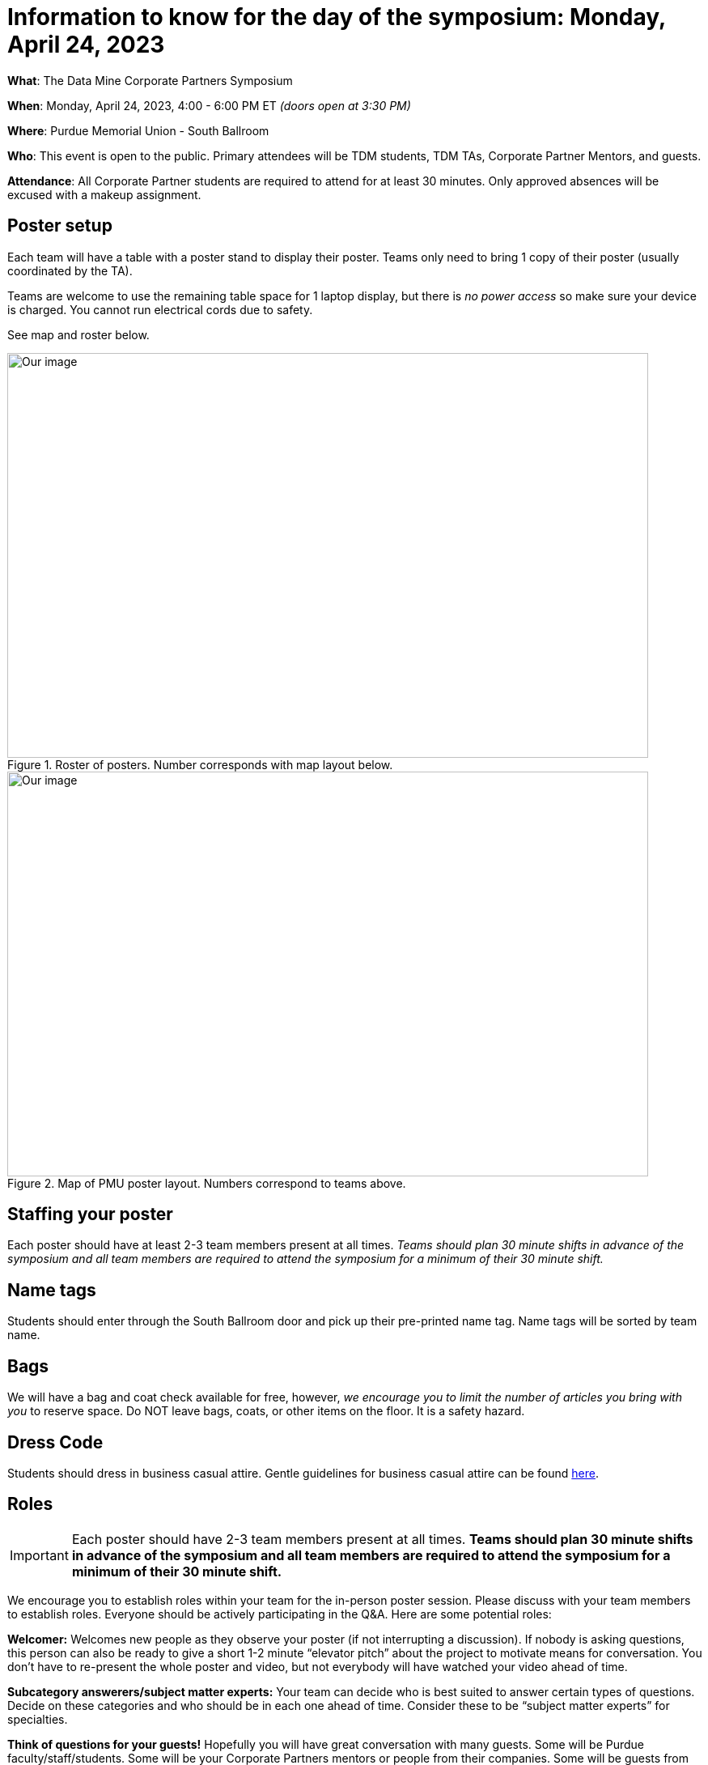 = Information to know for the day of the symposium: Monday, April 24, 2023

*What*: The Data Mine Corporate Partners Symposium

*When*: Monday, April 24, 2023, 4:00 - 6:00 PM ET _(doors open at 3:30 PM)_

*Where*: Purdue Memorial Union - South Ballroom

*Who*: This event is open to the public. Primary attendees will be TDM students, TDM TAs, Corporate Partner Mentors, and guests. 

*Attendance*: All Corporate Partner students are required to attend for at least 30 minutes. Only approved absences will be excused with a makeup assignment. 

== Poster setup 

Each team will have a table with a poster stand to display their poster. Teams only need to bring 1 copy of their poster (usually coordinated by the TA). 

Teams are welcome to use the remaining table space for 1 laptop display, but there is _no power access_ so make sure your device is charged. You cannot run electrical cords due to safety. 

See map and roster below. 

image::Poster_Final_Vertical.jpg[Our image, width=792, height=500, loading=lazy, title="Roster of posters. Number corresponds with map layout below."]

image::poster-layout-pmu.jpg[Our image, width=792, height=500, loading=lazy, title="Map of PMU poster layout. Numbers correspond to teams above. "]

== Staffing your poster
Each poster should have at least 2-3 team members present at all times. _Teams should plan 30 minute shifts in advance of the symposium and all team members are required to attend the symposium for a minimum of their 30 minute shift._

== Name tags
Students should enter through the South Ballroom door and pick up their pre-printed name tag. Name tags will be sorted by team name.

== Bags
We will have a bag and coat check available for free, however, _we encourage you to limit the number of articles you bring with you_ to reserve space. Do NOT leave bags, coats, or other items on the floor. It is a safety hazard. 

 
== Dress Code
Students should dress in business casual attire. Gentle guidelines for business casual attire can be found link:https://www.indeed.com/career-advice/starting-new-job/guide-to-business-casual-attire[here].


== Roles

[IMPORTANT]
====
Each poster should have 2-3 team members present at all times. *Teams should plan 30 minute shifts in advance of the symposium and all team members are required to attend the symposium for a minimum of their 30 minute shift.* 
====

We encourage you to establish roles within your team for the in-person poster session. Please discuss with your team members to establish roles. Everyone should be actively participating in the Q&A. Here are some potential roles:

*Welcomer:* Welcomes new people as they observe your poster (if not interrupting a discussion).  If nobody is asking questions, this person can also be ready to give a short 1-2 minute “elevator pitch” about the project to motivate means for conversation.  You don’t have to re-present the whole poster and video, but not everybody will have watched your video ahead of time.  

*Subcategory answerers/subject matter experts:*  Your team can decide who is best suited to answer certain types of questions. Decide on these categories and who should be in each one ahead of time.  Consider these to be “subject matter experts” for specialties. 

*Think of questions for your guests!*  Hopefully you will have great conversation with many guests.  Some will be Purdue faculty/staff/students.  Some will be your Corporate Partners mentors or people from their companies.  Some will be guests from other companies.  If you have answered all of their questions, it’s ok to ask them questions about themselves, too.  Who are they?  Where do they work?  What do they do?  Why are they excited about data science?  What do they recommend for you to do to get ready have a career in data science?  (Think of those extra questions for the speakers we have you write about in the Outside Event reflections.)  This could be a great opportunity for you to meet some really interesting people!


== Poster and Video Viewing after 4.24
Project posters and videos will be available link:https://datamine.purdue.edu/symposium/welcome.html[on this website] on or near Monday April 24th, 2023. 